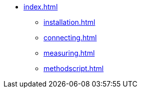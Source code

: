 * xref:index.adoc[]
** xref:installation.adoc[]
** xref:connecting.adoc[]
** xref:measuring.adoc[]
** xref:methodscript.adoc[]
